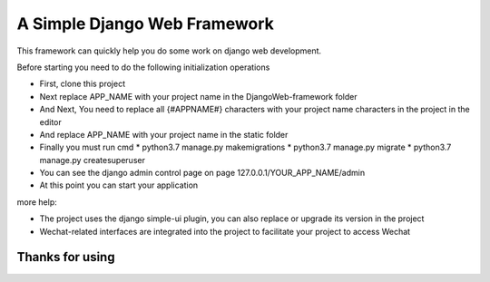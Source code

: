 ======
A Simple Django Web Framework
======

This framework can quickly help you do some work on django web development.

Before starting you need to do the following initialization operations


* First, clone this project

* Next replace APP_NAME with your project name in the DjangoWeb-framework folder
* And Next, You need to replace all {#APPNAME#} characters with your project name characters in the project in the editor
* And replace APP_NAME with your project name in the static folder 
* Finally you must run cmd 
  * python3.7 manage.py makemigrations  
  * python3.7 manage.py  migrate 
  * python3.7 manage.py  createsuperuser

* You can see the django admin control page on page 127.0.0.1/YOUR_APP_NAME/admin


* At this point you can start your application


more help:

* The project uses the django simple-ui plugin, you can also replace or upgrade its version in the project


* Wechat-related interfaces are integrated into the project to facilitate your project to access Wechat



Thanks for using
====================================


